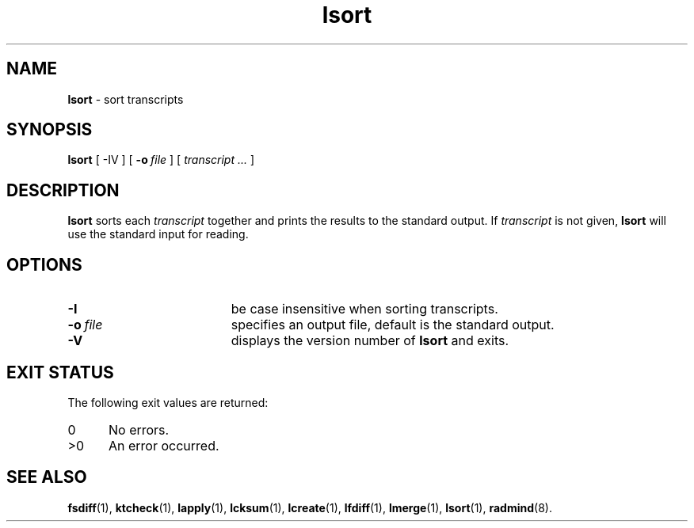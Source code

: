 .TH lsort "1" "_RADMIND_BUILD_DATE" "RSUG" "User Commands"
.SH NAME
.B lsort 
\- sort transcripts
.SH SYNOPSIS
.B lsort 
[
.RI \-IV
] [
.BI \-o\  file
] [
.I transcript ...
]
.SH DESCRIPTION
.B lsort
sorts each 
.I transcript 
together and prints the results to the standard output. 
If
.I transcript
is not given,
.B lsort
will use the standard input for reading.
.SH OPTIONS
.TP 19
.BI \-I
be case insensitive when sorting transcripts.
.TP 19
.BI \-o\  file
specifies an output file, default is the standard output.
.TP 19
.B \-V
displays the version number of
.BR lsort
and exits.
.SH EXIT STATUS
The following exit values are returned:
.TP 5
0
No errors.
.TP 5
>0
An error occurred.
.SH SEE ALSO
.BR fsdiff (1),
.BR ktcheck (1),
.BR lapply (1),
.BR lcksum (1),
.BR lcreate (1),
.BR lfdiff (1),
.BR lmerge (1),
.BR lsort (1),
.BR radmind (8).
